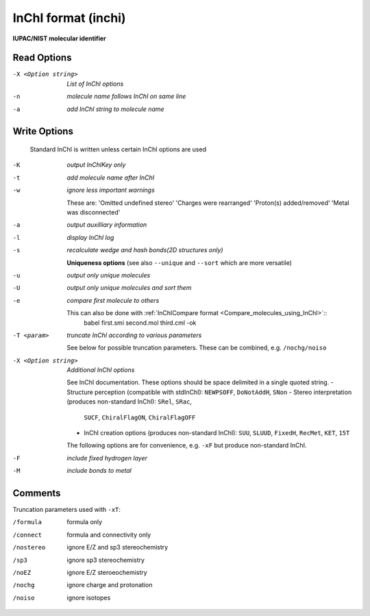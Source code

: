 .. _InChI_format:

InChI format (inchi)
====================

**IUPAC/NIST molecular identifier**




Read Options
~~~~~~~~~~~~ 

-X <Option string>  *List of InChI options*
-n  *molecule name follows InChI on same line*
-a  *add InChI string to molecule name*


Write Options
~~~~~~~~~~~~~ 


    Standard InChI is written unless certain InChI options are used
-K  *output InChIKey only*
-t  *add molecule name after InChI*
-w  *ignore less important warnings*

    These are:
    'Omitted undefined stereo'
    'Charges were rearranged'
    'Proton(s) added/removed'
    'Metal was disconnected'
-a  *output auxilliary information*
-l  *display InChI log*
-s  *recalculate wedge and hash bonds(2D structures only)*

    **Uniqueness options** (see also ``--unique`` and ``--sort`` which are more versatile)
-u  *output only unique molecules*
-U  *output only unique molecules and sort them*
-e  *compare first molecule to others*

    This can also be done with :ref:`InChICompare format <Compare_molecules_using_InChI>`::
      babel first.smi second.mol third.cml -ok
-T <param>  *truncate InChI according to various parameters*

    See below for possible truncation parameters.
    These can be combined, e.g. ``/nochg/noiso``
-X <Option string>  *Additional InChI options*

    See InChI documentation.
    These options should be space delimited in a single quoted string.
    - Structure perception (compatible with stdInChI): ``NEWPSOFF``, ``DoNotAddH``, ``SNon``
    - Stereo interpretation (produces non-standard InChI): ``SRel``, ``SRac``,
      ``SUCF``, ``ChiralFlagON``, ``ChiralFlagOFF``
    - InChI creation options (produces non-standard InChI): ``SUU``, ``SLUUD``,
      ``FixedH``, ``RecMet``, ``KET``, ``15T``
    The following options are for convenience, e.g. ``-xF``
    but produce non-standard InChI.
-F  *include fixed hydrogen layer*
-M  *include bonds to metal*


Comments
~~~~~~~~
Truncation parameters used with ``-xT``:

/formula   formula only
/connect   formula and connectivity only
/nostereo  ignore E/Z and sp3 stereochemistry
/sp3       ignore sp3 stereochemistry
/noEZ      ignore E/Z steroeochemistry
/nochg     ignore charge and protonation
/noiso     ignore isotopes

